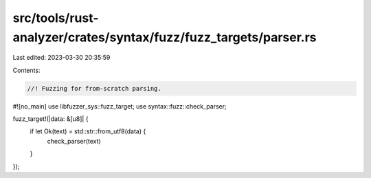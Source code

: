 src/tools/rust-analyzer/crates/syntax/fuzz/fuzz_targets/parser.rs
=================================================================

Last edited: 2023-03-30 20:35:59

Contents:

.. code-block:: rs

    //! Fuzzing for from-scratch parsing.

#![no_main]
use libfuzzer_sys::fuzz_target;
use syntax::fuzz::check_parser;

fuzz_target!(|data: &[u8]| {
    if let Ok(text) = std::str::from_utf8(data) {
        check_parser(text)
    }
});


